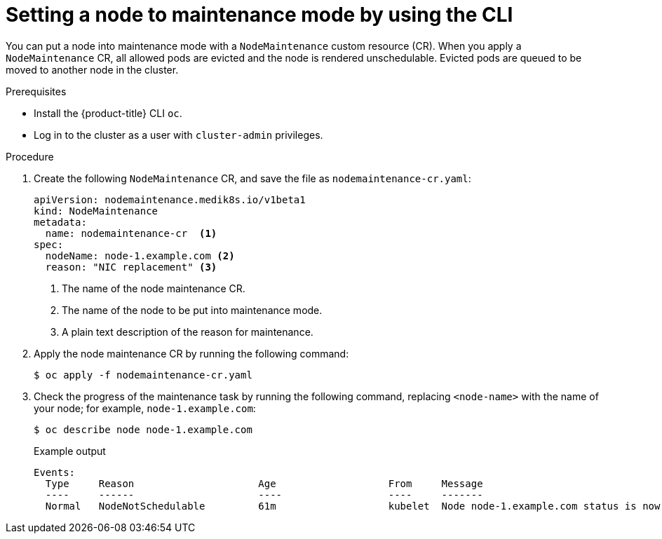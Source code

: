 // Module included in the following assemblies:
//
//nodes/nodes/eco-node-maintenance-operator.adoc

:_content-type: PROCEDURE
[id="eco-setting-node-maintenance-cr-cli_{context}"]
= Setting a node to maintenance mode by using the CLI

You can put a node into maintenance mode with a `NodeMaintenance` custom resource (CR). When you apply a `NodeMaintenance` CR, all allowed pods are evicted and the node is rendered unschedulable. Evicted pods are queued to be moved to another node in the cluster.

.Prerequisites

* Install the {product-title} CLI `oc`.
* Log in to the cluster as a user with `cluster-admin` privileges.

.Procedure

. Create the following `NodeMaintenance` CR, and save the file as `nodemaintenance-cr.yaml`:
+
[source,yaml]
----
apiVersion: nodemaintenance.medik8s.io/v1beta1
kind: NodeMaintenance
metadata:
  name: nodemaintenance-cr  <1>
spec:
  nodeName: node-1.example.com <2>
  reason: "NIC replacement" <3>
----
<1> The name of the node maintenance CR.
<2> The name of the node to be put into maintenance mode.
<3> A plain text description of the reason for maintenance.
+
.  Apply the node maintenance CR by running the following command:
+
[source,terminal]
----
$ oc apply -f nodemaintenance-cr.yaml
----

. Check the progress of the maintenance task by running the following command, replacing `<node-name>` with the name of your node; for example, `node-1.example.com`:
+
[source,terminal]
----
$ oc describe node node-1.example.com
----
+
.Example output
+
[source,terminal]
----
Events:
  Type     Reason                     Age                   From     Message
  ----     ------                     ----                  ----     -------
  Normal   NodeNotSchedulable         61m                   kubelet  Node node-1.example.com status is now: NodeNotSchedulable
----
